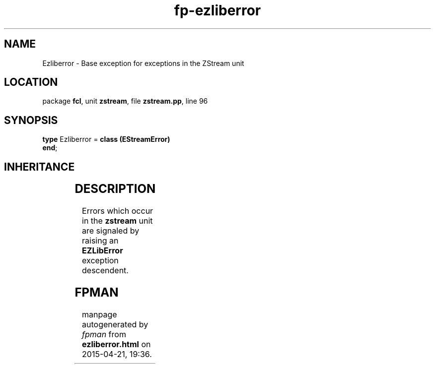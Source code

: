 .\" file autogenerated by fpman
.TH "fp-ezliberror" 3 "2014-03-14" "fpman" "Free Pascal Programmer's Manual"
.SH NAME
Ezliberror - Base exception for exceptions in the ZStream unit
.SH LOCATION
package \fBfcl\fR, unit \fBzstream\fR, file \fBzstream.pp\fR, line 96
.SH SYNOPSIS
\fBtype\fR Ezliberror = \fBclass (EStreamError)\fR
.br
\fBend\fR;
.SH INHERITANCE
.TS
l l
l l
l l
l l.
\fBEzliberror\fR	Base exception for exceptions in the ZStream unit
\fBEStreamError\fR	
\fBException\fR	
\fBTObject\fR	
.TE
.SH DESCRIPTION
Errors which occur in the \fBzstream\fR unit are signaled by raising an \fBEZLibError\fR exception descendent.


.SH FPMAN
manpage autogenerated by \fIfpman\fR from \fBezliberror.html\fR on 2015-04-21, 19:36.

